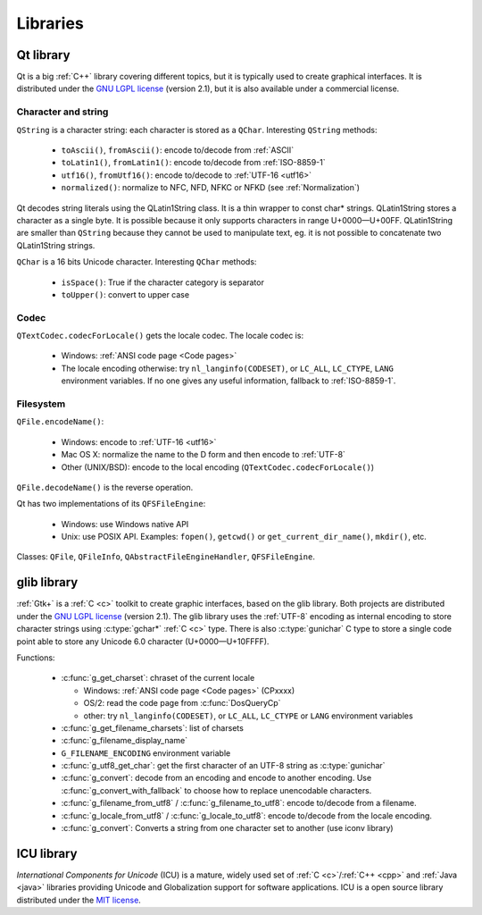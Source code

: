 Libraries
=========

.. _qt:


Qt library
----------

Qt is a big :ref:`C++` library covering different topics, but it is typically used
to create graphical interfaces. It is distributed under the `GNU LGPL license`_
(version 2.1), but it is also available under a commercial license.

Character and string
''''''''''''''''''''

``QString`` is a character string: each character is stored as a ``QChar``.
Interesting ``QString`` methods:

 * ``toAscii()``, ``fromAscii()``: encode to/decode from :ref:`ASCII`
 * ``toLatin1()``, ``fromLatin1()``: encode to/decode from :ref:`ISO-8859-1`
 * ``utf16()``, ``fromUtf16()``: encode to/decode to :ref:`UTF-16 <utf16>`
 * ``normalized()``: normalize to NFC, NFD, NFKC or NFKD (see :ref:`Normalization`)

Qt decodes string literals using the QLatin1String class. It is a thin wrapper
to const char* strings. QLatin1String stores a character as a single byte. It
is possible because it only supports characters in range U+0000—U+00FF.
QLatin1String are smaller than ``QString`` because they cannot be used to
manipulate text, eg. it is not possible to concatenate two QLatin1String
strings.

``QChar`` is a 16 bits Unicode character. Interesting ``QChar`` methods:

 * ``isSpace()``: True if the character category is separator
 * ``toUpper()``: convert to upper case

Codec
'''''

``QTextCodec.codecForLocale()`` gets the locale codec. The locale codec is:

 * Windows: :ref:`ANSI code page <Code pages>`
 * The locale encoding otherwise: try ``nl_langinfo(CODESET)``, or ``LC_ALL``,
   ``LC_CTYPE``, ``LANG`` environment variables. If no one gives any useful information,
   fallback to :ref:`ISO-8859-1`.


Filesystem
''''''''''

``QFile.encodeName()``:

 * Windows: encode to :ref:`UTF-16 <utf16>`
 * Mac OS X: normalize the name to the D form and then encode to :ref:`UTF-8`
 * Other (UNIX/BSD): encode to the local encoding (``QTextCodec.codecForLocale()``)

``QFile.decodeName()`` is the reverse operation.

Qt has two implementations of its ``QFSFileEngine``:

 * Windows: use Windows native API
 * Unix: use POSIX API. Examples: ``fopen()``, ``getcwd()`` or ``get_current_dir_name()``,
   ``mkdir()``, etc.

Classes: ``QFile``, ``QFileInfo``, ``QAbstractFileEngineHandler``, ``QFSFileEngine``.

.. _glib:

glib library
------------

:ref:`Gtk+` is a :ref:`C <c>` toolkit to create graphic interfaces, based on the glib library.
Both projects are distributed under the `GNU LGPL license`_ (version 2.1). The
glib library uses the :ref:`UTF-8` encoding as internal encoding to store character
strings using :c:type:`gchar*` :ref:`C <c>` type. There is also :c:type:`gunichar` C type to store a
single code point able to store any Unicode 6.0 character (U+0000—U+10FFFF).

Functions:

 * :c:func:`g_get_charset`: chraset of the current locale

   * Windows: :ref:`ANSI code page <Code pages>` (CPxxxx)
   * OS/2: read the code page from :c:func:`DosQueryCp`
   * other: try ``nl_langinfo(CODESET)``, or ``LC_ALL``, ``LC_CTYPE`` or ``LANG`` environment
     variables

 * :c:func:`g_get_filename_charsets`: list of charsets
 * :c:func:`g_filename_display_name`
 * ``G_FILENAME_ENCODING`` environment variable
 * :c:func:`g_utf8_get_char`: get the first character of an UTF-8 string as
   :c:type:`gunichar`
 * :c:func:`g_convert`: decode from an encoding and encode to another encoding. Use
   :c:func:`g_convert_with_fallback` to choose how to replace unencodable characters.
 * :c:func:`g_filename_from_utf8` / :c:func:`g_filename_to_utf8`: encode to/decode from a
   filename.
 * :c:func:`g_locale_from_utf8` / :c:func:`g_locale_to_utf8`: encode to/decode from the locale
   encoding.
 * :c:func:`g_convert`: Converts a string from one character set to another (use iconv library)

.. _Gtk+: http://www.gtk.org/


.. _icu:

ICU library
-----------

`International Components for Unicode` (ICU) is a mature, widely used set of
:ref:`C <c>`/:ref:`C++ <cpp>` and :ref:`Java <java>` libraries providing
Unicode and Globalization support for software applications. ICU is a open
source library distributed under the `MIT license`_.

.. todo:: complete this section

.. _International Components for Unicode: http://site.icu-project.org/
.. _GNU LGPL license: http://en.wikipedia.org/wiki/GNU_Lesser_General_Public_License
.. _MIT license: http://en.wikipedia.org/wiki/MIT_License

